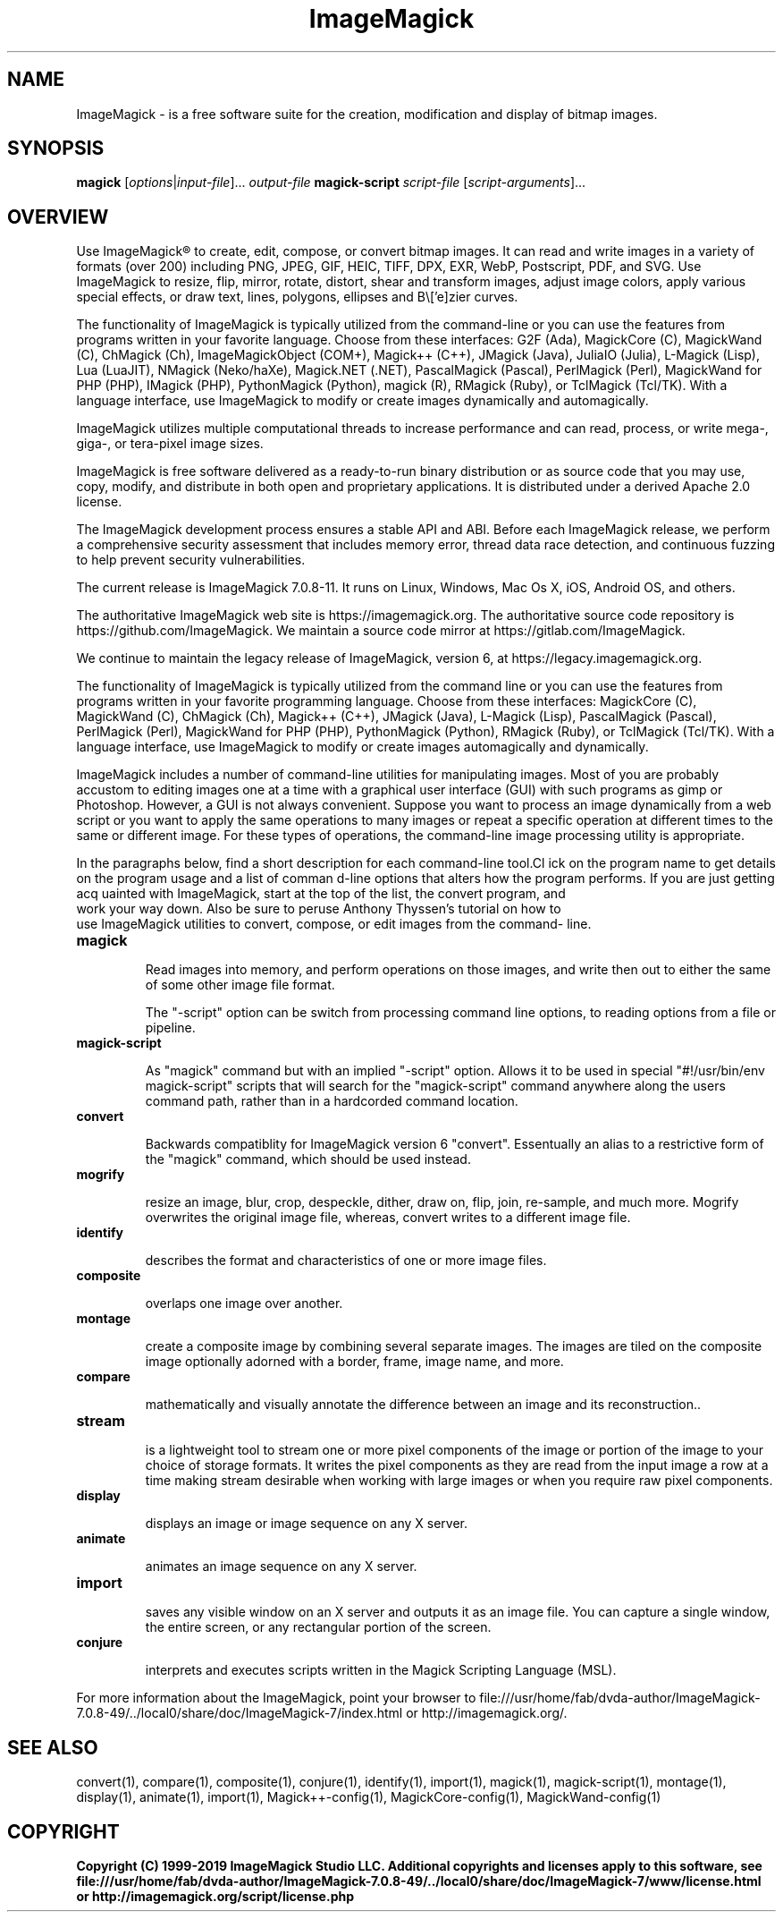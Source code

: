 .TH ImageMagick 1 "Date: 2009/01/10 01:00:00" "ImageMagick"
.SH NAME
ImageMagick \- is a free software suite for the creation, modification and display of bitmap images.
.SH SYNOPSIS
\fBmagick\fP [\fIoptions\fP|\fIinput-file\fP]... \fIoutput-file\fP
\fBmagick-script\fP \fIscript-file\fP [\fIscript-arguments\fP]...
.SH OVERVIEW

Use ImageMagick\[rg] to create, edit, compose, or convert bitmap images. It can read and write images in a variety of formats (over 200) including PNG, JPEG, GIF, HEIC, TIFF, DPX, EXR, WebP, Postscript, PDF, and SVG. Use ImageMagick to resize, flip, mirror, rotate, distort, shear and transform images, adjust image colors, apply various special effects, or draw text, lines, polygons, ellipses and B\\['e]zier curves.

The functionality of ImageMagick is typically utilized from the command-line or you can use the features from programs written in your favorite language. Choose from these interfaces: G2F (Ada), MagickCore (C), MagickWand (C), ChMagick (Ch), ImageMagickObject (COM+), Magick++ (C++), JMagick (Java), JuliaIO (Julia), L-Magick (Lisp), Lua (LuaJIT), NMagick (Neko/haXe), Magick.NET (.NET), PascalMagick (Pascal), PerlMagick (Perl), MagickWand for PHP (PHP), IMagick (PHP), PythonMagick (Python), magick (R), RMagick (Ruby), or TclMagick (Tcl/TK). With a language interface, use ImageMagick to modify or create images dynamically and automagically.

ImageMagick utilizes multiple computational threads to increase performance and can read, process, or write mega-, giga-, or tera-pixel image sizes.

ImageMagick is free software delivered as a ready-to-run binary distribution or as source code that you may use, copy, modify, and distribute in both open and proprietary applications. It is distributed under a derived Apache 2.0 license.

The ImageMagick development process ensures a stable API and ABI. Before each ImageMagick release, we perform a comprehensive security assessment that includes memory error, thread data race detection, and continuous fuzzing to help prevent security vulnerabilities.

The current release is ImageMagick 7.0.8-11. It runs on Linux, Windows, Mac Os X, iOS, Android OS, and others.

The authoritative ImageMagick web site is https://imagemagick.org. The authoritative source code repository is https://github.com/ImageMagick. We maintain a source code mirror at https://gitlab.com/ImageMagick.

We continue to maintain the legacy release of ImageMagick, version 6, at https://legacy.imagemagick.org.

The functionality of ImageMagick is typically utilized from the command line or you can use the features from programs written in your favorite programming language. Choose from these interfaces: MagickCore (C), MagickWand (C), ChMagick (Ch), Magick++ (C++), JMagick (Java), L-Magick (Lisp), PascalMagick (Pascal), PerlMagick (Perl), MagickWand for PHP (PHP), PythonMagick (Python), RMagick (Ruby), or TclMagick (Tcl/TK). With a language interface, use ImageMagick to modify or create images automagically and dynamically.

ImageMagick includes a number of command-line utilities for manipulating images. Most of you are probably accustom to editing images one at a time with a graphical user interface (GUI) with such programs as gimp or Photoshop. However, a GUI is not always convenient. Suppose you want to process an image dynamically from a web script or you want to apply the same operations to many images or repeat a specific operation at different times to the same or different image. For these types of operations, the command-line image processing utility is appropriate.

In the paragraphs below, find a short description for each command-line tool.Cl
ick on the program name to get details on the program usage and a list of comman
d-line options that alters how the program performs. If you are just getting acq
uainted with ImageMagick, start at the top of the list, the convert program, and
 work your way down. Also be sure to peruse Anthony Thyssen's tutorial on how to
 use ImageMagick utilities to convert, compose, or edit images from the command-
line.
.TP
.B magick

Read images into memory, and perform operations on those images, and write
then out to either the same of some other image file format.

The "-script" option can be switch from processing command line options,
to reading options from a file or pipeline.
.TP
.B magick-script

As "magick" command but with an implied "-script" option. Allows it to be used
in special "#!/usr/bin/env magick-script" scripts that will search for the
"magick-script" command anywhere along the users command path, rather than in
a hardcorded command location.

.TP
.B convert

Backwards compatiblity for ImageMagick version 6 "convert". Essentually an
alias to a restrictive form of the "magick" command, which should be used
instead.
.TP
.B mogrify

resize an image, blur, crop, despeckle, dither, draw on, flip, join, re-sample, and much more. Mogrify overwrites the original image file, whereas, convert writes to a different image file.
.TP
.B identify

describes the format and characteristics of one or more image files.
.TP
.B composite

overlaps one image over another.
.TP
.B montage

create a composite image by combining several separate images. The images are tiled on the composite image optionally adorned with a border, frame, image name, and more.
.TP
.B compare

mathematically and visually annotate the difference between an image and its reconstruction..

.TP
.B stream

is a lightweight tool to stream one or more pixel components of the image or portion of the image to your choice of storage formats. It writes the pixel components as they are read from the input image a row at a time making stream desirable when working with large images or when you require raw pixel components.

.TP
.B display

displays an image or image sequence on any X server.
.TP
.B animate

animates an image sequence on any X server.
.TP
.B import

saves any visible window on an X server and outputs it as an image file. You can capture a single window, the entire screen, or any rectangular portion of the screen.
.TP
.B conjure

interprets and executes scripts written in the Magick Scripting Language (MSL).
.PP
For more information about the ImageMagick, point your browser to file:///usr/home/fab/dvda-author/ImageMagick-7.0.8-49/../local0/share/doc/ImageMagick-7/index.html or http://imagemagick.org/.
.SH SEE ALSO
convert(1), compare(1), composite(1), conjure(1), identify(1), import(1), magick(1), magick-script(1), montage(1), display(1), animate(1), import(1), Magick++-config(1), MagickCore-config(1), MagickWand-config(1)

.SH COPYRIGHT
\fBCopyright (C) 1999-2019 ImageMagick Studio LLC. Additional copyrights and licenses apply to this software, see file:///usr/home/fab/dvda-author/ImageMagick-7.0.8-49/../local0/share/doc/ImageMagick-7/www/license.html or http://imagemagick.org/script/license.php\fP
